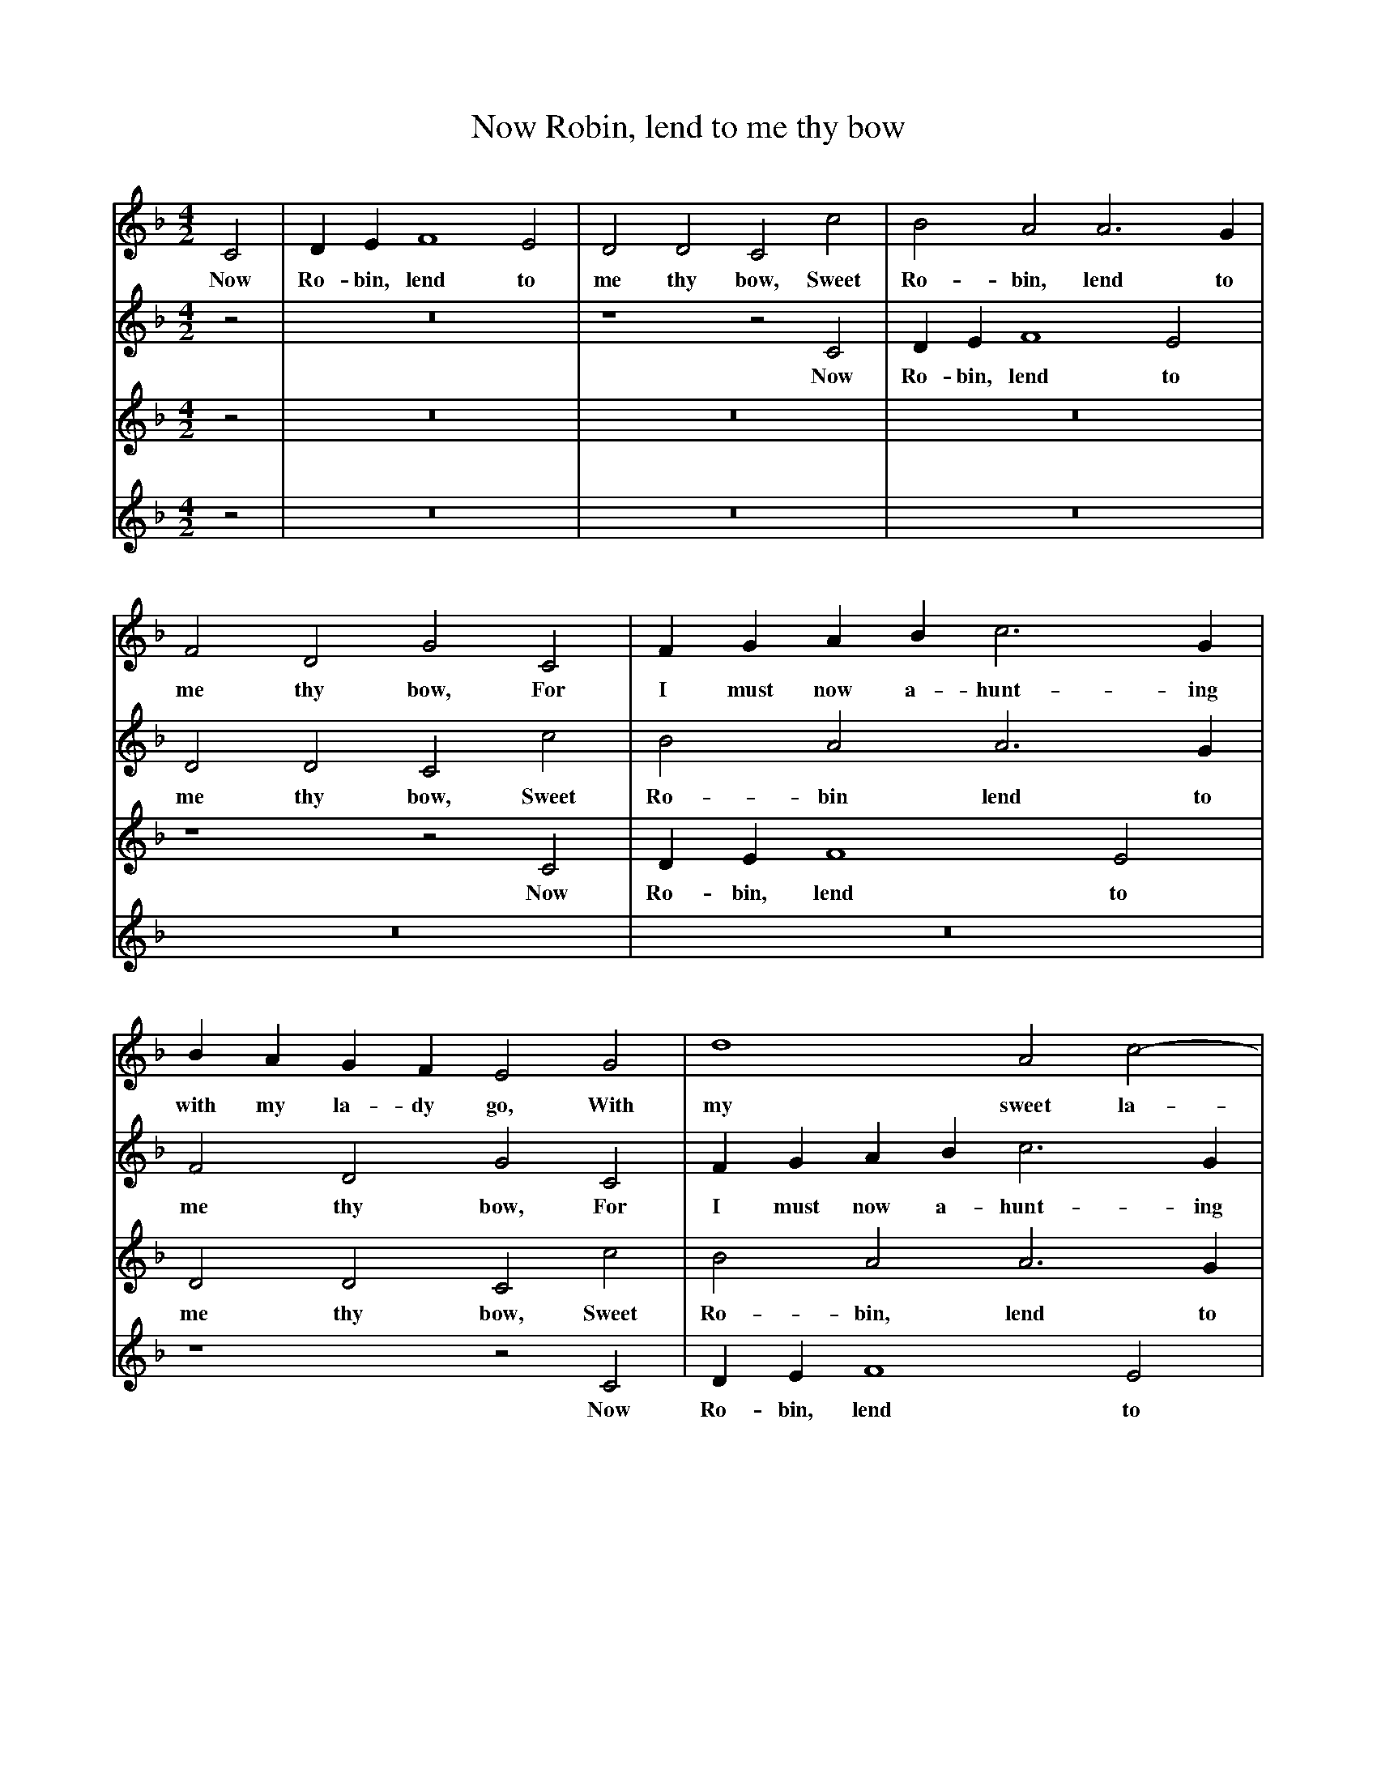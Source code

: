 X:1
T:Now Robin, lend to me thy bow
B:Broadwood, L, 1893, English County Songs, London, Leadenhall Press
S:From Pammelia, pub. 1609
Z:Lucy Broadwood
F:http://www.folkinfo.org/songs
V:1     %
M:4/2     %Meter
L:1/8     %
K:F
C4 |D2 E2 F8 E4 |D4 D4 C4 c4 |B4 A4 A6 G2 |
w:Now Ro-bin, lend to me thy bow, Sweet Ro-bin, lend to
F4 D4 G4 C4 |F2 G2 A2 B2 c6 G2 |B2 A2 G2 F2 E4 G4 |d8 A4 c4- |
w:me thy bow, For I must now a-hunt-ing with my la-dy go, With my sweet la-
c4 =B4 c4 C4 |:D2 E2 F8 E4 |D4 D4 C4 c4 |B4 A4 A6 G2 |
w:*dy go. And whith-er will thy la-dy go? Sweet Will-kin, tell it
F4 D4 G4 C4 |F2 G2 A2 B2 c6 G2 |B2 A2 G2 F2 E4 G4 |d8 A4 c4- |
w:un-to me; And thou shlat have my hawk, my hound, and eke my bow, To wait on thy
c4 =B4 c4 C4 :|
w:*la-dy. My
V:2     %
M:4/2     %Meter
L:1/8     %
K:F
z4 |z16 |z8 z4 C4 |D2 E2 F8 E4 |
w:Now Ro-bin, lend to
D4 D4 C4 c4 |B4 A4 A6 G2 |F4 D4 G4 C4 |F2 G2 A2 B2 c6 G2 |
w:me thy bow, Sweet Ro-bin lend to me thy bow, For I must now a-hunt-ing
B2 A2 G2 F2 E4 G4 |:c8 G4 c4- |c4 =B4 c4 C4 |D2 E2 F8 E4 |
w:with my la-dy go, With my sweet la-dy go, And whith-er will thy
D4 D4 C4 c4 |B4 A4 A6 G2 |F4 D4 G4 C4 |F2 G2 A2 B2 c6 G2 |
w:la-dy go? Sweet Wil-kin tell it un-to me, And thou shalt have my hawk, my
B2 A2 G2 G2 E4 G4 :|
w:hound, and eke my bow. To
V:3     %
M:4/2     %Meter
L:1/8     %
K:F
z4 |z16 |z16 |z16 |
z8 z4 C4 |D2 E2 F8 E4 |D4 D4 C4 c4 |B4 A4 A6 G2 |
w:Now Ro-bin, lend to me thy bow, Sweet Ro-bin, lend to
F4 D4 G4 C4 |:F2 G2 A2 B2 c6 f2 |B2 A2 G2 F2 E4 G4 |d8 A4 c4- |
w:me thy bow, For I must now a-hunt-ing with my la-dy go, With my sweet la-
c4 =B4 c4 C4 |D2 E2 F8 E4 |D4 D4 C4 c4 |B4 A4 A6 G2 |
w:*dy go, And whi-ther will thy la-dy go? Sweet Wil-kin, tell it
F4 D4 G4 C4 :|
w:un-to me, And
V:4     %
M:4/2     %Meter
L:1/8     %
K:F
z4 |z16 |z16 |z16 |
z16 |z16 |z8 z4 C4 |D2 E2 F8 E4 |
w:Now Ro-bin, lend to
D4 D4 C4 c4 |:B4 A4 A6 G2 |F4 D4 G4 C4 |F2 G2 A2 B2 c6 G2 |
w:me thy bow, Sweet Ro-bin lend to me thy bow, For I must now a-hunt-ing
B2 A2 G2 F2 E4 G4 |d8 A4 c4- |c4 =B4 c4 C4 |D2 E2 F8 E4 |
w:with my la-dy go, With my sweet la-*dy go, And whi-ther will thy
D4 D4 C4 c4 :|
w:la-dy go? Sweet
W:Now Robin, lend to my thy bow,
W:Sweet Robin, lend to me thy bow,
W:For I must now a-hunting with my lady go,
W:With my sweet lady go.
W:
W:And whither shall my lady go?
W:Sweet Welkin, tell it unto me;
W:And thou shalt have me hawk, my hound, and eke my bow,
W:To wait on thy lady.
W:
W:My lady will to Uppingham
W:To Uppingham forsooth will she;
W:And I myself appointed for to be the man,
W:To wait upon my lady.
W:
W:Adieu, good Wilkin, all beshrewed,
W:Thy hunting nothing pleaseth me;
W:But yet beware thy babbling hounds stray not abroad,
W:For angering of thy lady.
W:
W:My hounds shall be led in the line,
W:So well I can assure it thee;
W:Unless by view of strain some pursue I may find,
W:To please my sweet lady.
W:
W:With that the lady she came in,
W:And will'd them all for to agree;
W:For honest hunting never was accounted sin,
W:Nor never shall for me.
